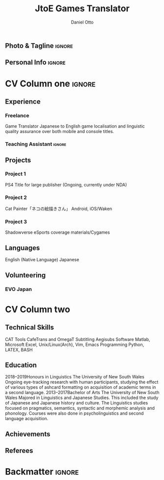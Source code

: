 #+TAGS: ignore (i)
#+options: email:t
#+latex_class: altacv
#+cvstyle: classic
#+cvcolor: blue
#+address: Takadanobaba
#+address: Tokyo, Japan
#+mobile: (080) 7650 1991
#+homepage: danielotto.jp
#+github: nanjigen
#+linkedin: dmotto
#+photo: smile.png
#+LATEX_HEADER: \geometry{left=1cm,right=9cm,marginparwidth=6.8cm,marginparsep=1.2cm,top=1.25cm,bottom=1.25cm}

#+TITLE: JtoE Games Translator
#+AUTHOR: Daniel Otto
#+EMAIL: translate@danielotto.jp

#+ADDRESS: Takadanobaba
#+ADDRESS: Tokyo, Japan
#+MOBILE: (080) 7650 1991
#+HOMEPAGE: danielotto.jp
#+GITHUB: nanjigen
#+LINKEDIN: dmotto
#+PHOTO: smile.png

** Photo & Tagline                                                    :ignore:
** Personal Info                                                      :ignore:

* CV Column one                                                        :ignore:

** Experience
*** Freelance
:PROPERTIES:
:CV_ENV: cventry
:FROM:     <2017>
:TO:     <2017-12-07>
:LOCATION: Sydney, Tokyo
:EMPLOYER: The employer
:END:
Game Translator
Japanese to English game localisation and linguistic quality assurance over
both mobile and console titles.
*** Teaching Assistant                                               :ignore:
** Projects
*** Project 1
PS4 Title for large publisher
(Ongoing, currently under NDA)
*** Project 2
Cat Painter「ネコの絵描きさん」
Android, iOS/Waken
*** Project 3
Shadowverse
eSports coverage materials/Cygames
*** Do not export this project                                     :noexport:
** Languages
English (Native Language)
Japanese
** A day of my life                                                 :noexport:
** Volunteering
*** EVO Japan

* CV Column two
** Technical Skills
CAT Tools
CafeTrans and OmegaT
Subtitling
Aegisubs
Software
Matlab, Microsoft Excel, Unix/Linux(Arch), Vim, Emacs
Programming
Python, LATEX, BASH
** Education
2018–2019Honours in Linguistics
The University of New South Wales
Ongoing eye-tracking research with human participants, studying the effect of
various types of ashcard formatting on acquisition of academic terms in a
second language.
2013–2017Bachelor of Arts
The University of New South Wales
Majored in Linguistics and Japanese Studies. This included the study of
Japanese and Japanese history and culture. The Linguistics studies focused
on pragmatics, semantics, syntactic and morphemic analysis and phonology.
Courses were also done in psycholinguistics and second language acquisition.
** My Life Philosophy                                               :noexport:
** Achievements
** Referees

* Backmatter                                                           :ignore:

* Config                                                             :noexport:

** LaTeX Config
** Exporter Settings
** Macros
